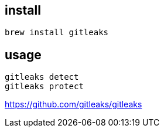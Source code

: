 
== install
----
brew install gitleaks
----

== usage
----
gitleaks detect
gitleaks protect
----
https://github.com/gitleaks/gitleaks
